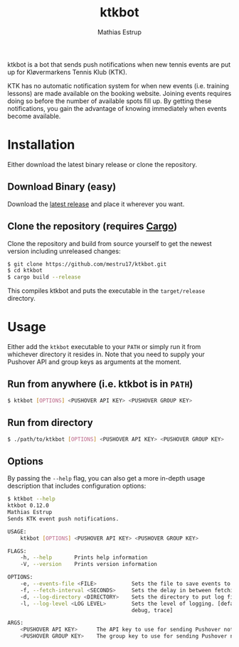 #+TITLE: ktkbot
#+DESCRIPTION: Readme for ktkbot.
#+AUTHOR: Mathias Estrup

ktkbot is a bot that sends push notifications when new tennis events are put up for Kløvermarkens Tennis Klub (KTK).

KTK has no automatic notification system for when new events (i.e. training lessons) are made available on the booking website. Joining events requires doing so before the number of available spots fill up. By getting these notifications, you gain the advantage of knowing immediately when events become available.

* Installation
Either download the latest binary release or clone the repository.

** Download Binary (easy)
Download the [[https://github.com/mestru17/ktkbot/releases/latest][latest release]] and place it wherever you want.

** Clone the repository (requires [[https://doc.rust-lang.org/cargo/getting-started/installation.html][Cargo]])
Clone the repository and build from source yourself to get the newest version including unreleased changes:
#+begin_src bash
$ git clone https://github.com/mestru17/ktkbot.git
$ cd ktkbot
$ cargo build --release
#+end_src

This compiles ktkbot and puts the executable in the =target/release= directory.

* Usage
Either add the =ktkbot= executable to your =PATH= or simply run it from whichever directory it resides in. Note that you need to supply your Pushover API and group keys as arguments at the moment.

** Run from anywhere (i.e. ktkbot is in =PATH=)
#+begin_src bash
$ ktkbot [OPTIONS] <PUSHOVER API KEY> <PUSHOVER GROUP KEY>
#+end_src

** Run from directory
#+begin_src bash
$ ./path/to/ktkbot [OPTIONS] <PUSHOVER API KEY> <PUSHOVER GROUP KEY>
#+end_src

** Options
By passing the ~--help~ flag, you can also get a more in-depth usage description that includes configuration options:
#+begin_src bash
$ ktkbot --help
ktkbot 0.12.0
Mathias Estrup
Sends KTK event push notifications.

USAGE:
    ktkbot [OPTIONS] <PUSHOVER API KEY> <PUSHOVER GROUP KEY>

FLAGS:
    -h, --help       Prints help information
    -V, --version    Prints version information

OPTIONS:
    -e, --events-file <FILE>           Sets the file to save events to. [default: events.json]
    -f, --fetch-interval <SECONDS>     Sets the delay in between fetching events. [default: 120]
    -d, --log-directory <DIRECTORY>    Sets the directory to put log files in. [default: logs]
    -l, --log-level <LOG LEVEL>        Sets the level of logging. [default: info]  [possible values: error, warn, info,
                                       debug, trace]

ARGS:
    <PUSHOVER API KEY>      The API key to use for sending Pushover notifications.
    <PUSHOVER GROUP KEY>    The group key to use for sending Pushover notifications.
#+end_src
